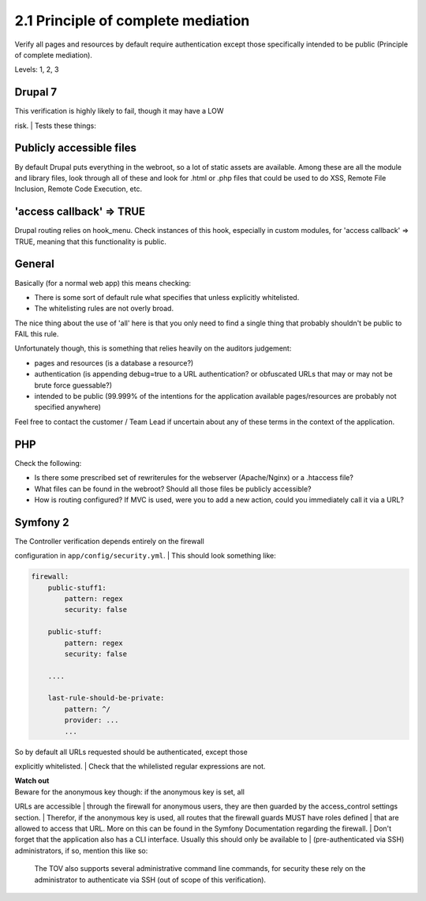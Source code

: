 2.1 Principle of complete mediation
===================================

Verify all pages and resources by default require authentication except those specifically intended to be public (Principle of complete mediation).

Levels: 1, 2, 3

Drupal 7
--------

| This verification is highly likely to fail, though it may have a LOW
risk.
| Tests these things:

Publicly accessible files
-------------------------

By default Drupal puts everything in the webroot, so a lot of static
assets are available. Among these are all the module and library files,
look through all of these and look for .html or .php files that could be
used to do XSS, Remote File Inclusion, Remote Code Execution, etc.

'access callback' => TRUE
-------------------------

Drupal routing relies on hook\_menu. Check instances of this hook,
especially in custom modules, for 'access callback' => TRUE, meaning
that this functionality is public.


General
-------

Basically (for a normal web app) this means checking:

-  There is some sort of default rule what specifies that unless
   explicitly whitelisted.
-  The whitelisting rules are not overly broad.

The nice thing about the use of 'all' here is that you only need to find
a single thing that probably shouldn't be public to FAIL this rule.

Unfortunately though, this is something that relies heavily on the
auditors judgement:

-  pages and resources (is a database a resource?)
-  authentication (is appending debug=true to a URL authentication? or
   obfuscated URLs that may or may not be brute force guessable?)
-  intended to be public (99.999% of the intentions for the application
   available pages/resources are probably not specified anywhere)

Feel free to contact the customer / Team Lead if uncertain about any of
these terms in the context of the application.


PHP
---

Check the following:

-  Is there some prescribed set of rewriterules for the webserver
   (Apache/Nginx) or a .htaccess file?
-  What files can be found in the webroot? Should all those files be
   publicly accessible?
-  How is routing configured? If MVC is used, were you to add a new
   action, could you immediately call it via a URL?



Symfony 2
---------

| The Controller verification depends entirely on the firewall
configuration in ``app/config/security.yml``.
| This should look something like:

.. code:: yml

    firewall:
        public-stuff1:
            pattern: regex
            security: false
     
        public-stuff:
            pattern: regex
            security: false
     
        ....
     
        last-rule-should-be-private:
            pattern: ^/
            provider: ...
            ...

| So by default all URLs requested should be authenticated, except those
explicitly whitelisted.
| Check that the whilelisted regular expressions are not.

| **Watch out**
| Beware for the anonymous key though: if the anonymous key is set, all
URLs are accessible
| through the firewall for anonymous users, they are then guarded by the
access\_control settings section.
| Therefor, if the anonymous key is used, all routes that the firewall
guards MUST have roles defined
| that are allowed to access that URL. More on this can be found in the
Symfony Documentation regarding the firewall.
| Don't forget that the application also has a CLI interface. Usually
this should only be available to
| (pre-authenticated via SSH) administrators, if so, mention this like
so:

    The TOV also supports several administrative command line commands,
    for security these rely on the administrator to authenticate via SSH
    (out of scope of this verification).
